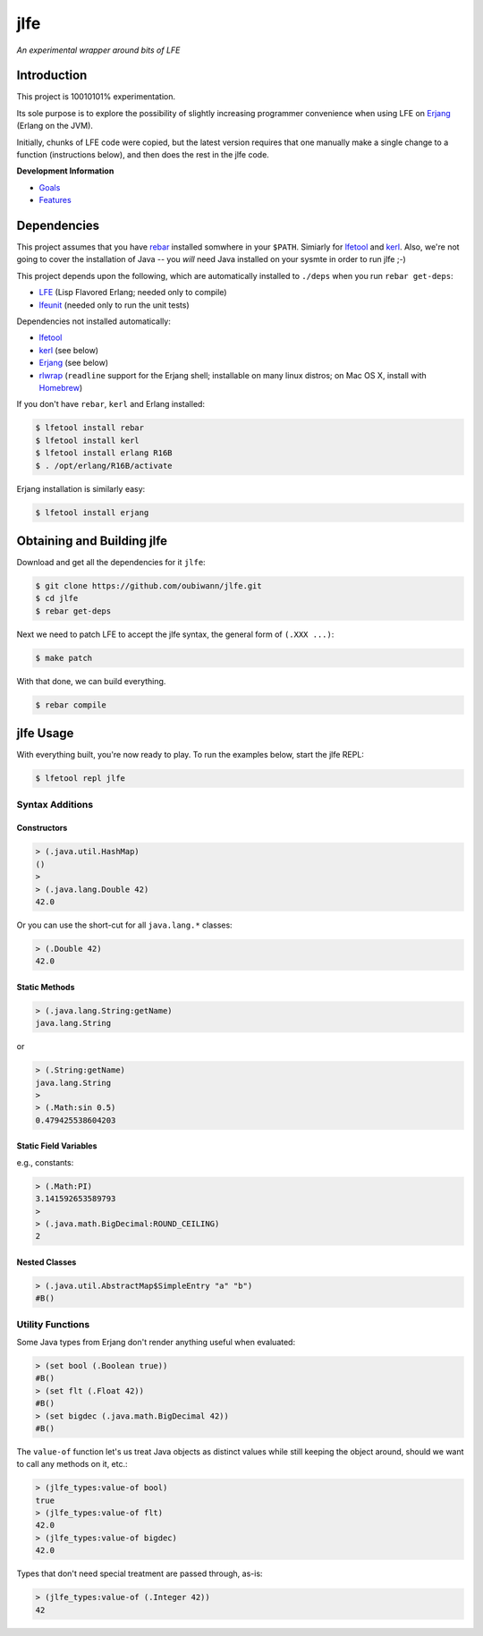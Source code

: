 ####
jlfe
####

*An experimental wrapper around bits of LFE*

.. image:: images/logos/DukeOfferingLFE-square-tiny.png


Introduction
============

This project is 10010101% experimentation.

Its sole purpose is to explore the possibility of slightly increasing
programmer convenience when using LFE on `Erjang`_ (Erlang on the JVM).

Initially, chunks of LFE code were copied, but the latest version requires
that one manually make a single change to a function (instructions below),
and then does the rest in the jlfe code.


**Development Information**

* `Goals`_

* `Features`_


Dependencies
============

This project assumes that you have `rebar`_ installed somwhere in your
``$PATH``. Simiarly for `lfetool`_ and `kerl`_. Also, we're not going to
cover the installation of Java -- you *will* need Java installed on your
sysmte in order to run jlfe ;-)

This project depends upon the following, which are automatically installed to
``./deps`` when you run ``rebar get-deps``:

* `LFE`_ (Lisp Flavored Erlang; needed only to compile)
* `lfeunit`_ (needed only to run the unit tests)

Dependencies not installed automatically:

* `lfetool`_
* `kerl`_ (see below)
* `Erjang`_ (see below)
* `rlwrap`_ (``readline`` support for the Erjang shell; installable on many
  linux distros; on Mac OS X, install with `Homebrew`_)

If you don't have ``rebar``, ``kerl`` and Erlang installed:

.. code:: bash

    $ lfetool install rebar
    $ lfetool install kerl
    $ lfetool install erlang R16B
    $ . /opt/erlang/R16B/activate

Erjang installation is similarly easy:

.. code:: bash

    $ lfetool install erjang


Obtaining and Building jlfe
===========================

Download and get all the dependencies for it ``jlfe``:

.. code:: bash

    $ git clone https://github.com/oubiwann/jlfe.git
    $ cd jlfe
    $ rebar get-deps

Next we need to patch LFE to accept the jlfe syntax, the general form of
``(.XXX ...)``:

.. code:: bash

    $ make patch

With that done, we can build everything.

.. code:: bash

    $ rebar compile


jlfe Usage
==========


With everything built, you're now ready to play. To run the examples below,
start the jlfe REPL:

.. code:: bash

    $ lfetool repl jlfe


Syntax Additions
----------------


Constructors
,,,,,,,,,,,,


.. code:: cl

    > (.java.util.HashMap)
    ()
    >
    > (.java.lang.Double 42)
    42.0

Or you can use the short-cut for all ``java.lang.*`` classes:

.. code:: cl

    > (.Double 42)
    42.0


Static Methods
,,,,,,,,,,,,,,

.. code:: cl

    > (.java.lang.String:getName)
    java.lang.String

or

.. code:: cl

    > (.String:getName)
    java.lang.String
    >
    > (.Math:sin 0.5)
    0.479425538604203


Static Field Variables
,,,,,,,,,,,,,,,,,,,,,,

e.g., constants:

.. code:: cl

    > (.Math:PI)
    3.141592653589793
    >
    > (.java.math.BigDecimal:ROUND_CEILING)
    2


Nested Classes
,,,,,,,,,,,,,,

.. code:: cl

    > (.java.util.AbstractMap$SimpleEntry "a" "b")
    #B()


Utility Functions
-----------------

Some Java types from Erjang don't render anything useful when evaluated:

.. code:: cl

    > (set bool (.Boolean true))
    #B()
    > (set flt (.Float 42))
    #B()
    > (set bigdec (.java.math.BigDecimal 42))
    #B()


The ``value-of`` function let's us treat Java objects as distinct values
while still keeping the object around, should we want to call any methods on
it, etc.:

.. code:: cl

    > (jlfe_types:value-of bool)
    true
    > (jlfe_types:value-of flt)
    42.0
    > (jlfe_types:value-of bigdec)
    42.0

Types that don't need special treatment are passed through, as-is:

.. code:: cl

    > (jlfe_types:value-of (.Integer 42))
    42


.. Links
.. -----
.. _rebar: https://github.com/rebar/rebar
.. _LFE: https://github.com/rvirding/lfe
.. _lfeunit: https://github.com/lfe/lfeunit
.. _Erjang: https://github.com/trifork/erjang
.. _lfetool: https://github.com/lfe/lfetool/
.. _kerl: https://github.com/spawngrid/kerl
.. _rlwrap: http://utopia.knoware.nl/~hlub/uck/rlwrap/#rlwrap
.. _Homebrew: http://brew.sh/
.. _Goals: doc/goals.rst
.. _Features: doc/features.rst

